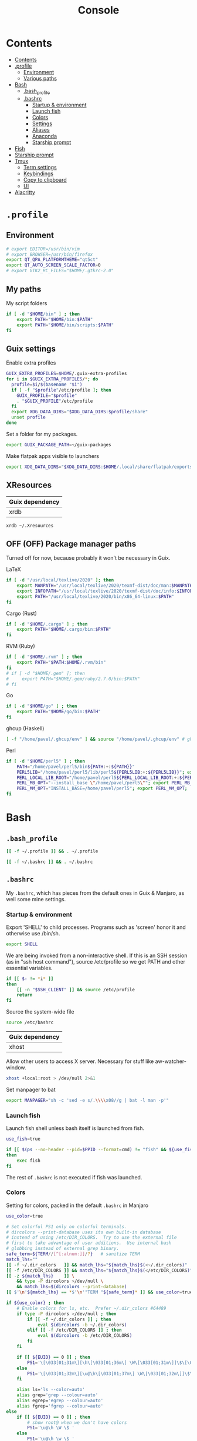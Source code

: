#+TITLE: Console
#+TODO: TODO(t) CHECK(s) | OFF(o)
#+PROPERTY: header-args :mkdirp yes
#+PROPERTY: header-args:conf-space   :comments link
#+PROPERTY: header-args:conf-toml    :comments link
#+PROPERTY: header-args:sh           :tangle-mode (identity #o755) :comments link :shebang "#!/usr/bin/env sh"
#+PROPERTY: header-args:bash         :tangle-mode (identity #o755) :comments link :shebang "#!/usr/bin/env bash"

* Contents
:PROPERTIES:
:TOC:      :include all :depth 3
:END:
:CONTENTS:
- [[#contents][Contents]]
- [[#profile][.profile]]
  - [[#environment][Environment]]
  - [[#various-paths][Various paths]]
- [[#bash][Bash]]
  - [[#bash_profile][.bash_profile]]
  - [[#bashrc][.bashrc]]
    - [[#startup--environment][Startup & environment]]
    - [[#launch-fish][Launch fish]]
    - [[#colors][Colors]]
    - [[#settings][Settings]]
    - [[#aliases][Aliases]]
    - [[#anaconda][Anaconda]]
    - [[#starship-prompt][Starship prompt]]
- [[#fish][Fish]]
- [[#starship-prompt][Starship prompt]]
- [[#tmux][Tmux]]
  - [[#term-settings][Term settings]]
  - [[#keybindings][Keybindings]]
  - [[#copy-to-clipboard][Copy to clipboard]]
  - [[#ui][UI]]
- [[#alacritty][Alacritty]]
:END:

* =.profile=
:PROPERTIES:
:header-args+: :tangle ./.profile
:header-args:sh: :shebang "" :comments link
:END:
** Environment
#+begin_src sh
# export EDITOR=/usr/bin/vim
# export BROWSER=/usr/bin/firefox
export QT_QPA_PLATFORMTHEME="qt5ct"
export QT_AUTO_SCREEN_SCALE_FACTOR=0
# export GTK2_RC_FILES="$HOME/.gtkrc-2.0"
#+end_src
** My paths
My script folders
#+begin_src sh
if [ -d "$HOME/bin" ] ; then
    export PATH="$HOME/bin:$PATH"
    export PATH="$HOME/bin/scripts:$PATH"
fi
#+end_src
** Guix settings
Enable extra profiles

#+begin_src sh
GUIX_EXTRA_PROFILES=$HOME/.guix-extra-profiles
for i in $GUIX_EXTRA_PROFILES/*; do
  profile=$i/$(basename "$i")
  if [ -f "$profile"/etc/profile ]; then
    GUIX_PROFILE="$profile"
    . "$GUIX_PROFILE"/etc/profile
  fi
  export XDG_DATA_DIRS="$XDG_DATA_DIRS:$profile/share"
  unset profile
done
#+end_src

Set a folder for my packages.
#+begin_src sh
export GUIX_PACKAGE_PATH=~/guix-packages
#+end_src

Make flatpak apps visible to launchers
#+begin_src sh
export XDG_DATA_DIRS="$XDG_DATA_DIRS:$HOME/.local/share/flatpak/exports/share"
#+end_src
** XResources
| Guix dependency |
|-----------------|
| xrdb            |

#+begin_src sh
xrdb ~/.Xresources
#+end_src
** OFF (OFF) Package manager paths
Turned off for now, because probably it won't be necessary in Guix.

LaTeX
#+begin_src sh :tangle no
if [ -d "/usr/local/texlive/2020" ]; then
    export MANPATH="/usr/local/texlive/2020/texmf-dist/doc/man:$MANPATH"
    export INFOPATH="/usr/local/texlive/2020/texmf-dist/doc/info:$INFOPATH"
    export PATH="/usr/local/texlive/2020/bin/x86_64-linux:$PATH"
fi
#+end_src

Cargo (Rust)
#+begin_src sh :tangle no
if [ -d "$HOME/.cargo" ] ; then
    export PATH="$HOME/.cargo/bin:$PATH"
fi
#+end_src

RVM (Ruby)
#+begin_src sh :tangle no
if [ -d "$HOME/.rvm" ] ; then
    export PATH="$PATH:$HOME/.rvm/bin"
fi
# if [ -d "$HOME/.gem" ]; then
#     export PATH="$HOME/.gem/ruby/2.7.0/bin:$PATH"
# fi
#+end_src

Go
#+begin_src sh :tangle no
if [ -d "$HOME/go" ] ; then
    export PATH="$HOME/go/bin:$PATH"
fi
#+end_src

ghcup (Haskell)
#+begin_src sh :tangle no
[ -f "/home/pavel/.ghcup/env" ] && source "/home/pavel/.ghcup/env" # ghcup-env
#+end_src

Perl
#+begin_src sh :tangle no
if [ -d "$HOME/perl5" ] ; then
    PATH="/home/pavel/perl5/bin${PATH:+:${PATH}}"
    PERL5LIB="/home/pavel/perl5/lib/perl5${PERL5LIB:+:${PERL5LIB}}"; export PERL5LIB;
    PERL_LOCAL_LIB_ROOT="/home/pavel/perl5${PERL_LOCAL_LIB_ROOT:+:${PERL_LOCAL_LIB_ROOT}}"; export PERL_LOCAL_LIB_ROOT;
    PERL_MB_OPT="--install_base \"/home/pavel/perl5\""; export PERL_MB_OPT;
    PERL_MM_OPT="INSTALL_BASE=/home/pavel/perl5"; export PERL_MM_OPT;
fi
#+end_src
* Bash
:PROPERTIES:
:header-args:bash: :shebang "" :comments link
:END:
** =.bash_profile=
#+begin_src bash :tangle ./.bash_profile
[[ -f ~/.profile ]] && . ~/.profile

[[ -f ~/.bashrc ]] && . ~/.bashrc
#+end_src
** =.bashrc=
:PROPERTIES:
:header-args+: :tangle ./.bashrc
:END:

My =.bashrc=, which has pieces from the default ones in Guix & Manjaro, as well some mine settings.

*** Startup & environment
Export 'SHELL' to child processes.  Programs such as 'screen' honor it and otherwise use /bin/sh.
#+begin_src bash
export SHELL
#+end_src

We are being invoked from a non-interactive shell.  If this is an SSH session (as in "ssh host command"), source /etc/profile so we get PATH and other essential variables.

#+begin_src bash
if [[ $- != *i* ]]
then
    [[ -n "$SSH_CLIENT" ]] && source /etc/profile
    return
fi
#+end_src

Source the system-wide file
#+begin_src bash
source /etc/bashrc
#+end_src

| Guix dependency |
|-----------------|
| xhost           |

Allow other users to access X server. Necessary for stuff like aw-watcher-window.
#+begin_src bash
xhost +local:root > /dev/null 2>&1
#+end_src

Set manpager to bat
#+begin_src bash
export MANPAGER="sh -c 'sed -e s/.\\\\x08//g | bat -l man -p'"
#+end_src
*** Launch fish
Launch fish shell unless bash itself is launched from fish.
#+begin_src bash
use_fish=true

if [[ $(ps --no-header --pid=$PPID --format=cmd) != "fish" && ${use_fish} && $(command -v fish) ]]
then
    exec fish
fi
#+end_src
The rest of =.bashrc= is not executed if fish was launched.
*** Colors
Setting for colors, packed in the default =.bashrc= in Manjaro
#+begin_src bash
use_color=true

# Set colorful PS1 only on colorful terminals.
# dircolors --print-database uses its own built-in database
# instead of using /etc/DIR_COLORS.  Try to use the external file
# first to take advantage of user additions.  Use internal bash
# globbing instead of external grep binary.
safe_term=${TERM//[^[:alnum:]]/?}   # sanitize TERM
match_lhs=""
[[ -f ~/.dir_colors   ]] && match_lhs="${match_lhs}$(<~/.dir_colors)"
[[ -f /etc/DIR_COLORS ]] && match_lhs="${match_lhs}$(</etc/DIR_COLORS)"
[[ -z ${match_lhs}    ]] \
    && type -P dircolors >/dev/null \
    && match_lhs=$(dircolors --print-database)
[[ $'\n'${match_lhs} == *$'\n'"TERM "${safe_term}* ]] && use_color=true

if ${use_color} ; then
    # Enable colors for ls, etc.  Prefer ~/.dir_colors #64489
    if type -P dircolors >/dev/null ; then
        if [[ -f ~/.dir_colors ]] ; then
            eval $(dircolors -b ~/.dir_colors)
        elif [[ -f /etc/DIR_COLORS ]] ; then
            eval $(dircolors -b /etc/DIR_COLORS)
        fi
    fi

    if [[ ${EUID} == 0 ]] ; then
        PS1='\[\033[01;31m\][\h\[\033[01;36m\] \W\[\033[01;31m\]]\$\[\033[00m\] '
    else
        PS1='\[\033[01;32m\][\u@\h\[\033[01;37m\] \W\[\033[01;32m\]]\$\[\033[00m\] '
    fi

    alias ls='ls --color=auto'
    alias grep='grep --colour=auto'
    alias egrep='egrep --colour=auto'
    alias fgrep='fgrep --colour=auto'
else
    if [[ ${EUID} == 0 ]] ; then
        # show root@ when we don't have colors
        PS1='\u@\h \W \$ '
    else
        PS1='\u@\h \w \$ '
    fi
fi

unset use_color safe_term match_lhs sh
#+end_src
*** Settings
Some general bash settings.

References:
- [[https://www.gnu.org/software/bash/manual/html_node/The-Shopt-Builtin.html][shopt list]]
#+begin_src bash
complete -cf sudo           # Sudo autocompletion

shopt -s checkwinsize       # Check windows size after each command
shopt -s expand_aliases     # Aliases
shopt -s autocd             # Cd to directory just by typing its name (without cd)
#+end_src

History control
#+begin_src bash
shopt -s histappend
export HISTCONTROL=ignoredups:erasedups
HISTSIZE=
HISTFILESIZE=
#+end_src

Autocompletions
#+begin_src bash :tangle no
[ -r /usr/share/bash-completion/bash_completion ] && . /usr/share/bash-completion/bash_completion
if [ -d "/usr/share/fzf" ]; then
    source /usr/share/fzf/completion.bash
    source /usr/share/fzf/key-bindings.bash
fi
#+end_src
*** Aliases
#+begin_src bash :noweb-ref shell-aliases
alias v="vim"
alias gg="lazygit"
alias ls="exa --icons"
alias ll="exa -lah --icons"
alias q="exit"
alias c="clear"
#+end_src

#+begin_src bash
if [[ ! -z "$SIMPLE" ]]; then
    unalias ls
    alias ll="ls -lah"
fi
#+end_src
*** OFF (OFF) Anaconda
#+begin_quote
managed by 'conda init' !!!
#+end_quote
Yeah, tell this to yourself

#+begin_src bash :tangle no
# >>> conda initialize >>>
# !! Contents within this block are managed by 'conda init' !!
__conda_setup="$('/home/pavel/Programs/miniconda3/bin/conda' 'shell.bash' 'hook' 2> /dev/null)"
if [ $? -eq 0 ]; then
    eval "$__conda_setup"
else
    if [ -f "/home/pavel/Programs/miniconda3/etc/profile.d/conda.sh" ]; then
        . "/home/pavel/Programs/miniconda3/etc/profile.d/conda.sh"
    else
        export PATH="/home/pavel/Programs/miniconda3/bin:$PATH"
    fi
fi
unset __conda_setup
# <<< conda initialize <<<
#+end_src
*** Starship prompt
#+begin_src bash
if [[ -z "$SIMPLE" ]]; then
    eval "$(starship init bash)"
fi
#+end_src
* Fish
:PROPERTIES:
:header-args+: :tangle ./.config/fish/config.fish :comments link
:END:

| Guix dependency | Description                              |
|-----------------+------------------------------------------|
| fish            | An alternative non POSIX-compliant shell |

[[https://fishshell.com/][Fish shell]] is a non-POSIX-compliant shell, which offers some fancy UI & UX features.

Launch starship
#+begin_src fish
starship init fish | source
#+end_src

Enable vi keybindings & aliases. The alias syntax is the same as in bash, so it's just a noweb reference to =.bashrc=.
#+begin_src fish :noweb yes
fish_vi_key_bindings

<<shell-aliases>>
#+end_src

Anaconda
#+begin_src fish :tangle no
# >>> conda initialize >>>
# !! Contents within this block are managed by 'conda init' !!
eval /home/pavel/Programs/miniconda3/bin/conda "shell.fish" "hook" $argv | source
# <<< conda initialize <<<
#+end_src

| Guix dependency |
|-----------------|
| dt-colorscripts |

Launch a random [[https://gitlab.com/dwt1/shell-color-scripts][DT's colorscript]] unless ran inside tmux or Emacs.
#+begin_src fish
if ! test -n "$TMUX"; and ! test -n "$IS_EMACS";
    colorscript random
end
#+end_src

Suppress fish greeting
#+begin_src fish
set fish_greeting
#+end_src
* Starship prompt
| Guix dependency | Description         |
|-----------------+---------------------|
| rust-starship   | my prompt of choice |

[[https://starship.rs/][Starship]] is a nice cross-shell prompt, written in Rust.

References:
- [[https://starship.rs/config/][Startship config guide]]

#+begin_src conf-toml :tangle ./.config/starship.toml
[character]
success_symbol = "[➤ ](bold green)"
error_symbol = "[ ](bold red)"
vicmd_symbol = "[ᐊ ](bold green)"

[aws]
symbol = " "

[battery]
full_symbol = ""
charging_symbol = ""
discharging_symbol = ""

[conda]
symbol = " "

[cmd_duration]
min_time = 500
format = " [$duration]($style) "

[docker_context]
symbol = " "

[elixir]
symbol = " "

[elm]
symbol = " "

[git_branch]
symbol = " "
truncation_length = 20

[golang]
symbol = " "

# [haskell]
# symbol = " "

[hg_branch]
symbol = " "

[java]
symbol = " "

[julia]
symbol = " "

[memory_usage]
symbol = " "

[nim]
symbol = " "

[nix_shell]
symbol = " "

[nodejs]
symbol = " "

[package]
symbol = " "
disabled = true

[php]
symbol = " "

[python]
symbol = " "

[ruby]
symbol = " "

[rust]
symbol = " "
#+end_src
* Tmux
:PROPERTIES:
:header-args+: :tangle ./.tmux.conf
:END:
| Guix dependency |
|-----------------|
| tmux            |

[[https://github.com/tmux/tmux][tmux]] is my terminal multiplexer of choice.

It provides pretty sane defaults, so the config is not too large. I rebind the prefix to =C-a= though.
** Term settings
I have no idea how and why these two work.
#+begin_src conf-space
set -g default-terminal "screen-256color"
set -ga terminal-overrides ",*256col*:Tc"
#+end_src

History limit.
#+begin_src conf-space
set -g history-limit 20000
#+end_src
** Keybindings
Enable vi keys and mouse.
#+begin_src conf-space
set-window-option -g mode-keys vi
set-option -g xterm-keys on
set-option -g mouse on
set -sg escape-time 10
#+end_src

Change prefix from =C-b= to =C-a=.
#+begin_src conf-space
unbind C-b
set -g prefix C-a
bind C-a send-prefix
#+end_src

Vi-like keybindings to manage panes & windows.
#+begin_src conf-space
bind h select-pane -L
bind j select-pane -D
bind k select-pane -U
bind l select-pane -R

bind s split-window
bind v split-window -h

bind-key n new-window
bind-key t next-window
bind-key T previous-window
#+end_src

Reload the config.
#+begin_src conf-space
bind r source-file ~/.tmux.conf
#+end_src
** Copy to clipboard
| Guix dependency |
|-----------------|
| xclip           |

Make tmux copying copy to clipboard as well
#+begin_src conf-space
bind-key -T copy-mode-vi MouseDragEnd1Pane send-keys -X copy-pipe-and-cancel "xclip -selection clipboard -i"
bind-key -T copy-mode-vi y send-keys -X copy-pipe-and-cancel "xclip -selection clipboard -i"
#+end_src
** UI
I generated the following with [[https://github.com/edkolev/tmuxline.vim][tmuxline.vim]] plugin and palenight theme for [[https://github.com/vim-airline/vim-airline][vim-airline]]
#+begin_src conf-space :tangle ./.tmux.line.conf
# This tmux statusbar config was created by tmuxline.vim
# on Wed, 22 Jan 2020

set -g status-justify "centre"
set -g status "on"
set -g status-left-style "none"
set -g message-command-style "fg=#bfc7d5,bg=#474b59"
set -g status-right-style "none"
set -g pane-active-border-style "fg=#939ede"
set -g status-style "none,bg=#333747"
set -g message-style "fg=#bfc7d5,bg=#474b59"
set -g pane-border-style "fg=#474b59"
set -g status-right-length "100"
set -g status-left-length "100"
setw -g window-status-activity-style "none,fg=#939ede,bg=#333747"
setw -g window-status-separator ""
setw -g window-status-style "none,fg=#bfc7d5,bg=#333747"
set -g status-left "#[fg=#292D3E,bg=#939ede] #S #[fg=#939ede,bg=#474b59,nobold,nounderscore,noitalics]#[fg=#bfc7d5,bg=#474b59] #W #[fg=#474b59,bg=#333747,nobold,nounderscore,noitalics]"
set -g status-right "#[fg=#333747,bg=#333747,nobold,nounderscore,noitalics]#[fg=#bfc7d5,bg=#333747] %-H:%M #[fg=#474b59,bg=#333747,nobold,nounderscore,noitalics]#[fg=#bfc7d5,bg=#474b59] %a, %b %d #[fg=#939ede,bg=#474b59,nobold,nounderscore,noitalics]#[fg=#292D3E,bg=#939ede] #H "
setw -g window-status-format "#[fg=#333747,bg=#333747,nobold,nounderscore,noitalics]#[default] #I #W #[align=left] #[fg=#333747,bg=#333747,nobold,nounderscore,noitalics]"
setw -g window-status-current-format "#[fg=#333747,bg=#474b59,nobold,nounderscore,noitalics]#[fg=#bfc7d5,bg=#474b59] #I #W #[fg=#474b59,bg=#333747,nobold,nounderscore,noitalics]"
#+end_src

Source the line config:
#+begin_src conf-space
source ~/.tmux.line.conf
#+end_src
* Alacritty
:PROPERTIES:
:header-args+: :tangle ./.config/alacritty/alacritty.yml :comments link
:END:

| Guix dependency |
|-----------------|
| alacritty       |

[[https://github.com/alacritty/alacritty][Alacritty]] is a GPU-accelerated terminal emulator. I haven't found it to be an inch faster than st, but configuration the in yml format is way more convinient than patches.

Once again, we have an application which doesn't support reading Xresources, so here goes noweb.

#+name: get-xrdb
#+begin_src bash :var color="color0" :tangle no
xrdb -query all | grep "$color:" | cut -f 2
#+end_src

#+begin_src emacs-lisp :tangle no
(setq-local org-confirm-babel-evaluate nil)
#+end_src

References:
- [[https://github.com/alacritty/alacritty/blob/master/alacritty.yml][default config]]

#+begin_src yaml :noweb yes
decorations: none

font:
  normal:
    family: JetBrainsMono Nerd Font
    style: Regular

  size: 10

env:
  TERM: xterm-256color

colors:
  primary:
    background: '<<get-xrdb(color="color0")>>'
    foreground: '<<get-xrdb(color="color7")>>'
  normal:
    black: '<<get-xrdb(color="color0")>>'
    red: '<<get-xrdb(color="color1")>>'
    green: '<<get-xrdb(color="color2")>>'
    yellow: '<<get-xrdb(color="color3")>>'
    blue: '<<get-xrdb(color="color4")>>'
    magenta: '<<get-xrdb(color="color5")>>'
    cyan: '<<get-xrdb(color="color6")>>'
    white: '<<get-xrdb(color="color7")>>'
  bright:
    Black: '<<get-xrdb(color="color8")>>'
    Red: '<<get-xrdb(color="color9")>>'
    Green: '<<get-xrdb(color="color10")>>'
    Yellow: '<<get-xrdb(color="color11")>>'
    Blue: '<<get-xrdb(color="color12")>>'
    Magenta: '<<get-xrdb(color="color13")>>'
    Cyan: '<<get-xrdb(color="color14")>>'
    White: '<<get-xrdb(color="color15")>>'

background_opacity: 0.80

window:
  padding:
    x: 0
    y: 0
  dynamic_padding: true

key_bindings:
  - { key: Paste,                                       action: Paste          }
  - { key: Copy,                                        action: Copy           }
  - { key: L,         mods: Control,                    action: ClearLogNotice }
  - { key: L,         mods: Control, mode: ~Vi|~Search, chars: "\x0c"          }
  - { key: PageUp,    mods: Shift,   mode: ~Alt,        action: ScrollPageUp,  }
  - { key: PageDown,  mods: Shift,   mode: ~Alt,        action: ScrollPageDown }
  - { key: Home,      mods: Shift,   mode: ~Alt,        action: ScrollToTop,   }
  - { key: End,       mods: Shift,   mode: ~Alt,        action: ScrollToBottom }

  #  Turn off vi mode
  - { key: Space,  mods: Shift|Control, mode: ~Search,    action: ReceiveChar             }

  # (Windows, Linux, and BSD only)
  - { key: V,              mods: Control|Shift, mode: ~Vi,        action: Paste            }
  - { key: C,              mods: Control|Shift,                   action: Copy             }
  - { key: F,              mods: Control|Shift, mode: ~Search,    action: ReceiveChar    }
  - { key: B,              mods: Control|Shift, mode: ~Search,    action: ReceiveChar   }
  - { key: Insert,         mods: Shift,                           action: PasteSelection   }
  - { key: Key0,           mods: Control,                         action: ResetFontSize    }
  - { key: Equals,         mods: Control,                         action: IncreaseFontSize }
  - { key: Plus,           mods: Control,                         action: IncreaseFontSize }
  - { key: NumpadAdd,      mods: Control,                         action: IncreaseFontSize }
  - { key: Minus,          mods: Control,                         action: DecreaseFontSize }
  - { key: NumpadSubtract, mods: Control,                         action: DecreaseFontSize }
#+end_src
* Various console applications
| Guix dependency | Description                                 |
|-----------------+---------------------------------------------|
| ncurses         | Provides stuff like ~clear~                 |
| exa             | ~ls~ replacement, written in Rust           |
| bat             | ~cat~ clone with syntax highlighting        |
| htop            | Interactive process viewer                  |
| nethogs         | A tool to group processed by used bandwidth |
| osync           | rsync wrapper                               |

| Note | Description     |
|------+-----------------|
| TODO | package fselect |

* Guix settings
#+NAME: packages
#+begin_src emacs-lisp :tangle no
(my/format-guix-dependencies)
#+end_src

#+begin_src scheme :tangle .config/guix/manifests/console.scm :noweb yes
(specifications->manifest
 '(
   <<packages()>>))
#+end_src
